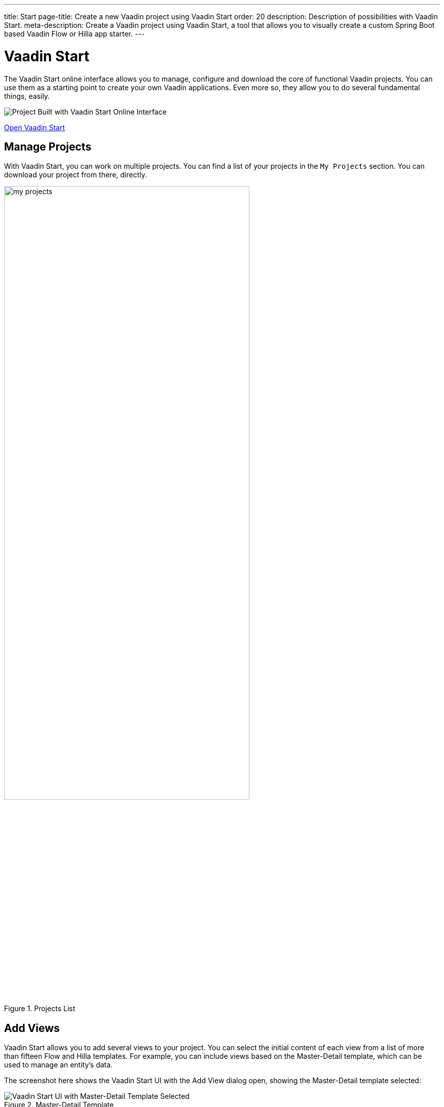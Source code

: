 ---
title: Start
page-title: Create a new Vaadin project using Vaadin Start
order: 20
description: Description of possibilities with Vaadin Start.
meta-description: Create a Vaadin project using Vaadin Start, a tool that allows you to visually create a custom Spring Boot based Vaadin Flow or Hilla app starter.
---


= Vaadin Start

The Vaadin Start online interface allows you to manage, configure and download the core of functional Vaadin projects. You can use them as a starting point to create your own Vaadin applications. Even more so, they allow you to do several fundamental things, easily.

image::_images/example-project.png[Project Built with Vaadin Start Online Interface]

https://start.vaadin.com?preset=latest[Open Vaadin Start, role="button primary water"]


== Manage Projects

With Vaadin Start, you can work on multiple projects. You can find a list of your projects in the `My Projects` section. You can download your project from there, directly.

.Projects List
image::_images/my-projects.png[height=75%, width=75%, List of Projects]


== Add Views

Vaadin Start allows you to add several views to your project. You can select the initial content of each view from a list of more than fifteen Flow and Hilla templates. For example, you can include views based on the Master-Detail template, which can be used to manage an entity's data.

The screenshot here shows the Vaadin Start UI with the Add View dialog open, showing the Master-Detail template selected:

.Master-Detail Template
image::_images/master-detail-template.png[Vaadin Start UI with Master-Detail Template Selected]

You can then add and modify JPA entities. These entities are downloaded with the generated project, along with their corresponding Spring Data classes, such as the [classname]`Repository` and [classname]`Service`. You can see the relevant parts highlighted in the screenshots here:

.Edit Data Entity
[.fill.white]
image::_images/edit-entity.png[Edit Entities, width=100%]


== Login & Access Control

You can also configure security and control access. A login view is added if you configure one or more views that require a logged-in user.

In this screenshot, you can see the Vaadin Start UI with the view details popover open, showing the options for the View Access control:

.View Access Control Setup
image::_images/security-setup.png[Vaadin Start UI with View Access Controls, width=60%]


== Customize Theme

Vaadin Start lets you easily change the look and feel of the application. Specifically, you can adjust the application's colors, typography, style, sizing, and spacing.

This next screenshot shows the Vaadin Start UI with the Theme sidebar active, showing the color palette options:

.Theme Customization
image::_images/customize-theming.png[Vaadin Start UI with Theme Color Palettes, width=40%]


== Technical Configuration

You can also add helpful project settings. For example, you can generate the deployment files for Docker, and Kubernetes. Or you can select between H2 and PostgreSQL as the database to use for the project.

This screenshot shows the Vaadin Start UI with the Download Project dialog open, with all of the project settings shown:

.Download Project Dialog
image::_images/download-dialog.png[Vaadin Start UI with Download Project Dialog]


== Hello World Projects

To start with a simplified project template -- without adding and configuring any views -- you can configure and download a "Hello World" starter from the landing page of Vaadin Start.

This screenshot shows the configuration options for the Hello World starter:

.Hello World Starter
image::_images/hello-world-starters.png[Hello World Starter, width=60%]
